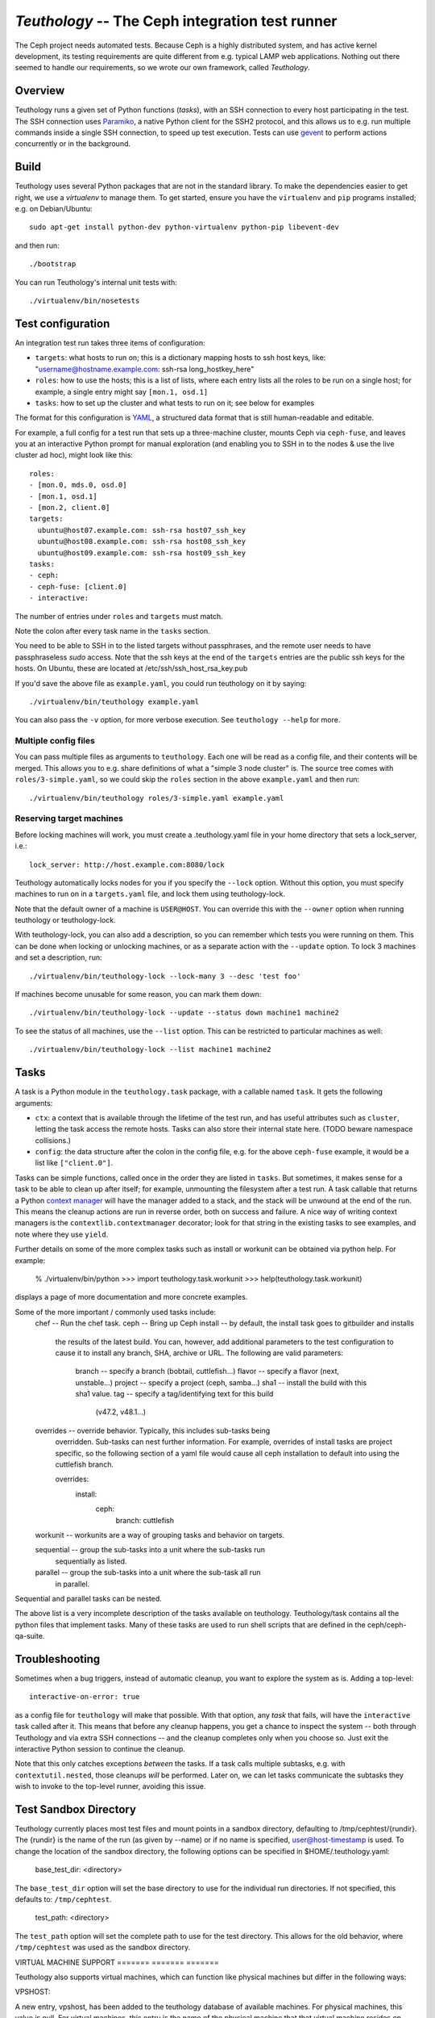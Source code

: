 ==================================================
 `Teuthology` -- The Ceph integration test runner
==================================================

The Ceph project needs automated tests. Because Ceph is a highly
distributed system, and has active kernel development, its testing
requirements are quite different from e.g. typical LAMP web
applications. Nothing out there seemed to handle our requirements,
so we wrote our own framework, called `Teuthology`.


Overview
========

Teuthology runs a given set of Python functions (`tasks`), with an SSH
connection to every host participating in the test. The SSH connection
uses `Paramiko <http://www.lag.net/paramiko/>`__, a native Python
client for the SSH2 protocol, and this allows us to e.g. run multiple
commands inside a single SSH connection, to speed up test
execution. Tests can use `gevent <http://www.gevent.org/>`__ to
perform actions concurrently or in the background.


Build
=====

Teuthology uses several Python packages that are not in the standard
library. To make the dependencies easier to get right, we use a
`virtualenv` to manage them. To get started, ensure you have the
``virtualenv`` and ``pip`` programs installed; e.g. on Debian/Ubuntu::

	sudo apt-get install python-dev python-virtualenv python-pip libevent-dev

and then run::

	./bootstrap

You can run Teuthology's internal unit tests with::

	./virtualenv/bin/nosetests


Test configuration
==================

An integration test run takes three items of configuration:

- ``targets``: what hosts to run on; this is a dictionary mapping
  hosts to ssh host keys, like:
  "username@hostname.example.com: ssh-rsa long_hostkey_here"
- ``roles``: how to use the hosts; this is a list of lists, where each
  entry lists all the roles to be run on a single host; for example, a
  single entry might say ``[mon.1, osd.1]``
- ``tasks``: how to set up the cluster and what tests to run on it;
  see below for examples

The format for this configuration is `YAML <http://yaml.org/>`__, a
structured data format that is still human-readable and editable.

For example, a full config for a test run that sets up a three-machine
cluster, mounts Ceph via ``ceph-fuse``, and leaves you at an interactive
Python prompt for manual exploration (and enabling you to SSH in to
the nodes & use the live cluster ad hoc), might look like this::

	roles:
	- [mon.0, mds.0, osd.0]
	- [mon.1, osd.1]
	- [mon.2, client.0]
	targets:
	  ubuntu@host07.example.com: ssh-rsa host07_ssh_key 
	  ubuntu@host08.example.com: ssh-rsa host08_ssh_key
	  ubuntu@host09.example.com: ssh-rsa host09_ssh_key
	tasks:
	- ceph:
	- ceph-fuse: [client.0]
	- interactive:

The number of entries under ``roles`` and ``targets`` must match.

Note the colon after every task name in the ``tasks`` section.

You need to be able to SSH in to the listed targets without
passphrases, and the remote user needs to have passphraseless `sudo`
access. Note that the ssh keys at the end of the ``targets``
entries are the public ssh keys for the hosts. 
On Ubuntu, these are located at /etc/ssh/ssh_host_rsa_key.pub

If you'd save the above file as ``example.yaml``, you could run
teuthology on it by saying::

	./virtualenv/bin/teuthology example.yaml

You can also pass the ``-v`` option, for more verbose execution. See
``teuthology --help`` for more.


Multiple config files
---------------------

You can pass multiple files as arguments to ``teuthology``. Each one
will be read as a config file, and their contents will be merged. This
allows you to e.g. share definitions of what a "simple 3 node cluster"
is. The source tree comes with ``roles/3-simple.yaml``, so we could
skip the ``roles`` section in the above ``example.yaml`` and then
run::

	./virtualenv/bin/teuthology roles/3-simple.yaml example.yaml


Reserving target machines
-------------------------

Before locking machines will work, you must create a .teuthology.yaml
file in your home directory that sets a lock_server, i.e.::

	lock_server: http://host.example.com:8080/lock

Teuthology automatically locks nodes for you if you specify the
``--lock`` option. Without this option, you must specify machines to
run on in a ``targets.yaml`` file, and lock them using
teuthology-lock.

Note that the default owner of a machine is ``USER@HOST``.
You can override this with the ``--owner`` option when running
teuthology or teuthology-lock.

With teuthology-lock, you can also add a description, so you can
remember which tests you were running on them. This can be done when
locking or unlocking machines, or as a separate action with the
``--update`` option. To lock 3 machines and set a description, run::

	./virtualenv/bin/teuthology-lock --lock-many 3 --desc 'test foo'

If machines become unusable for some reason, you can mark them down::

	./virtualenv/bin/teuthology-lock --update --status down machine1 machine2

To see the status of all machines, use the ``--list`` option. This can
be restricted to particular machines as well::

	./virtualenv/bin/teuthology-lock --list machine1 machine2


Tasks
=====

A task is a Python module in the ``teuthology.task`` package, with a
callable named ``task``. It gets the following arguments:

- ``ctx``: a context that is available through the lifetime of the
  test run, and has useful attributes such as ``cluster``, letting the
  task access the remote hosts. Tasks can also store their internal
  state here. (TODO beware namespace collisions.)
- ``config``: the data structure after the colon in the config file,
  e.g. for the above ``ceph-fuse`` example, it would be a list like
  ``["client.0"]``.

Tasks can be simple functions, called once in the order they are
listed in ``tasks``. But sometimes, it makes sense for a task to be
able to clean up after itself; for example, unmounting the filesystem
after a test run. A task callable that returns a Python `context
manager
<http://docs.python.org/library/stdtypes.html#typecontextmanager>`__
will have the manager added to a stack, and the stack will be unwound
at the end of the run. This means the cleanup actions are run in
reverse order, both on success and failure. A nice way of writing
context managers is the ``contextlib.contextmanager`` decorator; look
for that string in the existing tasks to see examples, and note where
they use ``yield``.

Further details on some of the more complex tasks such as install or workunit
can be obtained via python help. For example:
   % ./virtualenv/bin/python
   >>> import teuthology.task.workunit
   >>> help(teuthology.task.workunit)
displays a page of more documentation and more concrete examples.

Some of the more important / commonly used tasks include:
    chef -- Run the chef task.
    ceph -- Bring up Ceph
    install -- by default, the install task goes to gitbuilder and installs
               the results of the latest build. You can, however, add
               additional parameters to the test configuration to cause
               it to install any branch, SHA, archive or URL. The following
               are valid parameters:
                       branch -- specify a branch (bobtail, cuttlefish...)
                       flavor -- specify a flavor (next, unstable...)
                       project -- specify a project (ceph, samba...)
                       sha1 -- install the build with this sha1 value.
                       tag -- specify a tag/identifying text for this build
                              (v47.2, v48.1...)
    overrides -- override behavior. Typically, this includes sub-tasks being
                 overridden. Sub-tasks can nest further information.
                 For example, overrides of install tasks are project specific,
                 so the following section of a yaml file would cause all ceph
                 installation to default into using the cuttlefish branch.

                 overrides:
                     install:
                         ceph:
                             branch: cuttlefish

    workunit -- workunits are a way of grouping tasks and behavior on targets.

    sequential -- group the sub-tasks into a unit where the sub-tasks run
        sequentially as listed.

    parallel -- group the sub-tasks into a unit where the sub-task all run
        in parallel.

Sequential and parallel tasks can be nested.

The above list is a very incomplete description of the tasks available on
teuthology. Teuthology/task contains all the python files that implement tasks.
Many of these tasks are used to run shell scripts that are defined in the
ceph/ceph-qa-suite.

Troubleshooting
===============

Sometimes when a bug triggers, instead of automatic cleanup, you want
to explore the system as is. Adding a top-level::

	interactive-on-error: true

as a config file for ``teuthology`` will make that possible. With that
option, any *task* that fails, will have the ``interactive`` task
called after it. This means that before any cleanup happens, you get a
chance to inspect the system -- both through Teuthology and via extra
SSH connections -- and the cleanup completes only when you choose so.
Just exit the interactive Python session to continue the cleanup.

Note that this only catches exceptions *between* the tasks. If a task
calls multiple subtasks, e.g. with ``contextutil.nested``, those
cleanups *will* be performed. Later on, we can let tasks communicate
the subtasks they wish to invoke to the top-level runner, avoiding
this issue.

Test Sandbox Directory
======================

Teuthology currently places most test files and mount points in a sandbox
directory, defaulting to /tmp/cephtest/{rundir}.  The {rundir} is the name
of the run (as given by --name) or if no name is specified, user@host-timestamp
is used.  To change the location of the sandbox directory, the following
options can be specified in $HOME/.teuthology.yaml:

	base_test_dir: <directory>

The ``base_test_dir`` option will set the base directory to use for the individual
run directories.  If not specified, this defaults to: ``/tmp/cephtest``.

	test_path: <directory>

The ``test_path`` option will set the complete path to use for the test directory.
This allows for the old behavior, where ``/tmp/cephtest`` was used as the sandbox
directory.


VIRTUAL MACHINE SUPPORT
======= ======= =======

Teuthology also supports virtual machines, which can function like
physical machines but differ in the following ways:

VPSHOST:

A new entry, vpshost, has been added to the teuthology database of
available machines.  For physical machines, this value is null. For
virtual machines, this entry is the name of the physical machine that
that virtual machine resides on.

There are fixed "slots" for virtual machines that appear in the teuthology
database.  These slots have a machine type of vps and can be locked like
any other machine.  The existence of a vpshost field is how teuthology
knows whether or not a database entry represents a physical or a virtual
machine.  

The following needs to be set in ~/.libvirt/libvirt.conf in order to get the
right virtual machine associations for the Inktank lab.

 uri_aliases = [
       'mira001=qemu+ssh://ubuntu@mira001.front.sepia.ceph.com/system?no_tty',
       'mira003=qemu+ssh://ubuntu@mira003.front.sepia.ceph.com/system?no_tty',
       'mira004=qemu+ssh://ubuntu@mira004.front.sepia.ceph.com/system?no_tty',
       'mira006=qemu+ssh://ubuntu@mira006.front.sepia.ceph.com/system?no_tty',
       'mira007=qemu+ssh://ubuntu@mira007.front.sepia.ceph.com/system?no_tty',
       'mira008=qemu+ssh://ubuntu@mira008.front.sepia.ceph.com/system?no_tty',
       'mira009=qemu+ssh://ubuntu@mira009.front.sepia.ceph.com/system?no_tty',
       'mira010=qemu+ssh://ubuntu@mira010.front.sepia.ceph.com/system?no_tty',
       'mira011=qemu+ssh://ubuntu@mira011.front.sepia.ceph.com/system?no_tty',
       'mira013=qemu+ssh://ubuntu@mira013.front.sepia.ceph.com/system?no_tty',
       'mira014=qemu+ssh://ubuntu@mira014.front.sepia.ceph.com/system?no_tty',
       'mira015=qemu+ssh://ubuntu@mira015.front.sepia.ceph.com/system?no_tty',
       'mira017=qemu+ssh://ubuntu@mira017.front.sepia.ceph.com/system?no_tty',
       'mira018=qemu+ssh://ubuntu@mira018.front.sepia.ceph.com/system?no_tty',
       'mira020=qemu+ssh://ubuntu@mira020.front.sepia.ceph.com/system?no_tty',
       'vercoi01=qemu+ssh://ubuntu@vercoi01.front.sepia.ceph.com/system?no_tty',
       'vercoi02=qemu+ssh://ubuntu@vercoi02.front.sepia.ceph.com/system?no_tty',
       'vercoi03=qemu+ssh://ubuntu@vercoi03.front.sepia.ceph.com/system?no_tty',
       'vercoi04=qemu+ssh://ubuntu@vercoi04.front.sepia.ceph.com/system?no_tty',
       'vercoi05=qemu+ssh://ubuntu@vercoi05.front.sepia.ceph.com/system?no_tty',
       'vercoi06=qemu+ssh://ubuntu@vercoi06.front.sepia.ceph.com/system?no_tty',
       'vercoi07=qemu+ssh://ubuntu@vercoi07.front.sepia.ceph.com/system?no_tty',
       'vercoi08=qemu+ssh://ubuntu@vercoi08.front.sepia.ceph.com/system?no_tty',
       'senta01=qemu+ssh://ubuntu@senta01.front.sepia.ceph.com/system?no_tty',
       'senta02=qemu+ssh://ubuntu@senta02.front.sepia.ceph.com/system?no_tty',
       'senta03=qemu+ssh://ubuntu@senta03.front.sepia.ceph.com/system?no_tty',
       'senta04=qemu+ssh://ubuntu@senta04.front.sepia.ceph.com/system?no_tty',
       ]

DOWNBURST:

When a virtual machine is locked, downburst is run on that machine to 
install a new image.  This allows the user to set different virtual
OSes to be installed on the newly created virtual machine.  Currently
the default virtual machine is ubuntu (precise).  A different vm installation
can be set using the --vm-type option in teuthology.lock.

When a virtual machine is unlocked, downburst destroys the image on the
machine.

Temporary yaml files are used to downburst a virtual machine.  A typical
yaml file will look like this:

downburst:
  cpus: 1
  disk-size: 30G
  distro: centos
  networks:
  - {source: front}
  ram: 4G

These values are used by downburst to create the virtual machine.  

HOST KEYS:

Because teuthology reinstalls a new machine, a new hostkey is generated.
After locking, once a connection is established to the new machine,
teuthology-lock with the --list or --list-targets options will display
the new keys.  When vps machines are locked using the --lock-many option,
a message is displayed indicating that --list-targets should be run later.

CEPH-QA-CHEF:

Once teuthology starts after a new vm is installed, teuthology
checks for the existence of /ceph-qa-ready.  If this file is not
present, ceph-qa-chef is run when teuthology first comes up.   

ASSUMPTIONS:

It is assumed that downburst is on the user's PATH.  


Test Suites
===========

Most of the current teuthology test suite execution scripts automatically
download their tests from the master branch of the appropriate github
repository. People who want to run experimental test suites usually modify
the download method in the teuthology/task/*.py script to use some other branch
or repository. This should be generalized in later teuthology releases.
Teuthology QA suites can be found in src/ceph-qa-suite. Make sure that this
directory exists in your source tree before running the test suites.  Each suite
name is determined by the name of the directory in ceph-qa-suite that contains
that suite. The directory contains subdirectories and yaml files, which,
when assembled, produce valid tests that can be run. The test suite application
generates combinations of these files and thus ends up running a set of tests
based off the data in the directory for the suite.

The actual application to run the suite is schedule_suite.sh.
To run a suite, enter:
   schedule_suite.sh <suite> <ceph> <kernel> <email> <flavor> <teuth>
                     <mtype> <template>
where:
    <suite> -- the name of the suite (the directory in ceph-qa-suite).
    <ceph> -- ceph branch to be used.
    <kernel> -- version of the kernel to be used.
    <email> -- email address to send the results to.
    <flavor> -- flavor of the test
    <teuth> -- version of teuthology to run
    <mtype> -- machine type of the run
    <template> -- template file used for further modifying the suite (optional)

For example, consider:

 ./schedule_suite.sh rbd wip-fix cuttlefish bob.smith@foo.com master
 cuttlefish plana

The above command runs the rbd suite using wip-fix as the ceph branch,
a straight cuttlefish kernel, cuttlefish teuthology, and the master build.
It will run on plana machines.

In order for a queued task to be run, a teuthworker thread on
teuthology.front.sepia.ceph.com needs to remove the task from the queue.
On teuthology.front.sepia.ceph.com, run ``ps aux | grep teuthology-worker``
to view currently running tasks. If no processes are reading from the test
version that you are running, additonal teuthworker tasks need to be started.
To start these tasks:
    -- copy your build tree to /home/teuthworker on
       teuthology.front.sepia.ceph.com. Give it a unique name
       (in this example, xxx)
    -- start up some number of worker threads (as many as machines you are
       testing with, there are 60 running for the default queue):

      /home/virtualenv/bin/python
      /var/lib/teuthworker/xxx/virtualenv/bin/teuthwoker
      /var/lib/teuthworker/archive --tube xxx
      --log-dir /var/lib/teuthworker/archive/worker_logs

Once the suite completes, an email message is sent to the users specified,
and a large amount of information is left on teuthology.front.sepia.ceph.com
in /var/lib/teuthworker/archive. This is symbolically linked to /a for
convenience. A new directory is create whose name consists of a concatenation
of the date and time that the suite was started, the name of the suite,
the ceph branch tested, the kernel used, and the flavor. For every test run
there is a directory whose name is the pid number of the pid of that test.
Each of these directory contains a copy of the teuthology.log for that process.
Other information from the suite is stored in files in the directory, and
task specific yaml files and other logs are saved in the subdirectories.

